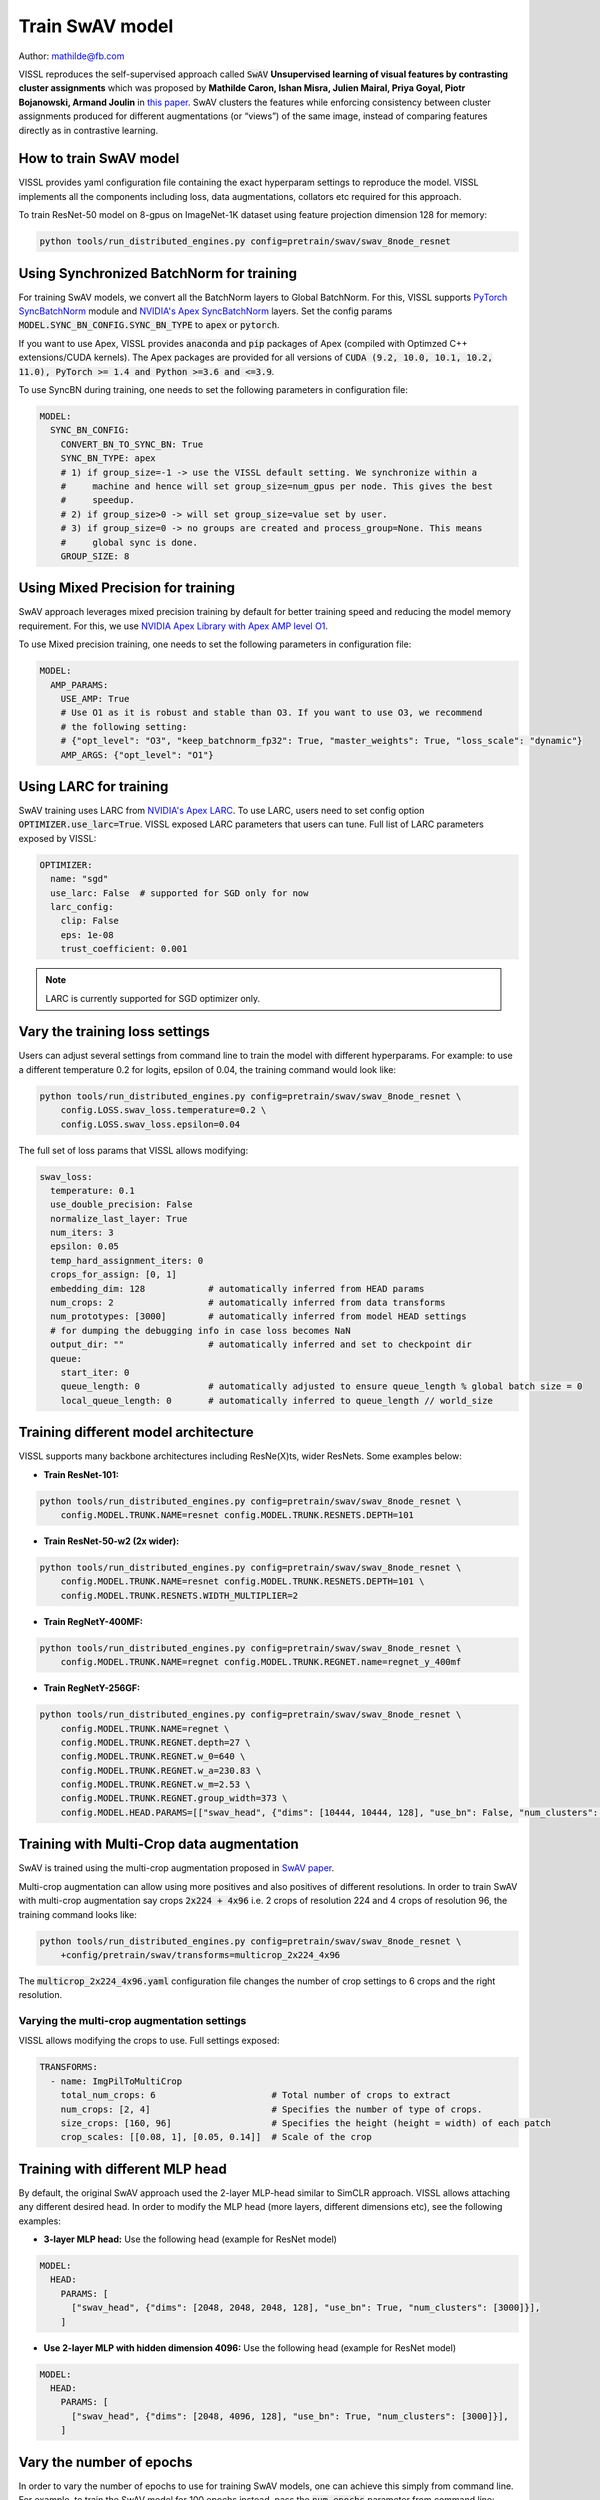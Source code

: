 Train SwAV model
===============================

Author: mathilde@fb.com

VISSL reproduces the self-supervised approach called :code:`SwAV` **Unsupervised learning of visual features by contrasting cluster assignments** which was proposed by
**Mathilde Caron, Ishan Misra, Julien Mairal, Priya Goyal, Piotr Bojanowski, Armand Joulin** in `this paper <https://arxiv.org/abs/2006.09882>`_. SwAV clusters the features while enforcing consistency between
cluster assignments produced for different augmentations (or “views”) of the same image, instead of comparing features directly as in contrastive learning.

How to train SwAV model
----------------------------------

VISSL provides yaml configuration file containing the exact hyperparam settings to reproduce the model. VISSL implements
all the components including loss, data augmentations, collators etc required for this approach.

To train ResNet-50 model on 8-gpus on ImageNet-1K dataset using feature projection dimension 128 for memory:

.. code-block:: bash

    python tools/run_distributed_engines.py config=pretrain/swav/swav_8node_resnet


Using Synchronized BatchNorm for training
--------------------------------------------

For training SwAV models, we convert all the BatchNorm layers to Global BatchNorm. For this, VISSL supports `PyTorch SyncBatchNorm <https://pytorch.org/docs/stable/generated/torch.nn.SyncBatchNorm.html>`_
module and `NVIDIA's Apex SyncBatchNorm <https://nvidia.github.io/apex/_modules/apex/parallel/optimized_sync_batchnorm.html>`_ layers. Set the config params :code:`MODEL.SYNC_BN_CONFIG.SYNC_BN_TYPE` to :code:`apex` or :code:`pytorch`.

If you want to use Apex, VISSL provides :code:`anaconda` and :code:`pip` packages of Apex (compiled with Optimzed C++ extensions/CUDA kernels). The Apex
packages are provided for all versions of :code:`CUDA (9.2, 10.0, 10.1, 10.2, 11.0), PyTorch >= 1.4 and Python >=3.6 and <=3.9`.

To use SyncBN during training, one needs to set the following parameters in configuration file:

.. code-block:: yaml

    MODEL:
      SYNC_BN_CONFIG:
        CONVERT_BN_TO_SYNC_BN: True
        SYNC_BN_TYPE: apex
        # 1) if group_size=-1 -> use the VISSL default setting. We synchronize within a
        #     machine and hence will set group_size=num_gpus per node. This gives the best
        #     speedup.
        # 2) if group_size>0 -> will set group_size=value set by user.
        # 3) if group_size=0 -> no groups are created and process_group=None. This means
        #     global sync is done.
        GROUP_SIZE: 8

Using Mixed Precision for training
--------------------------------------------

SwAV approach leverages mixed precision training by default for better training speed and reducing the model memory requirement.
For this, we use `NVIDIA Apex Library with Apex AMP level O1 <https://nvidia.github.io/apex/amp.html#o1-mixed-precision-recommended-for-typical-use>`_.

To use Mixed precision training, one needs to set the following parameters in configuration file:

.. code-block:: yaml

    MODEL:
      AMP_PARAMS:
        USE_AMP: True
        # Use O1 as it is robust and stable than O3. If you want to use O3, we recommend
        # the following setting:
        # {"opt_level": "O3", "keep_batchnorm_fp32": True, "master_weights": True, "loss_scale": "dynamic"}
        AMP_ARGS: {"opt_level": "O1"}

Using LARC for training
--------------------------------------------

SwAV training uses LARC from `NVIDIA's Apex LARC <https://github.com/NVIDIA/apex/blob/master/apex/parallel/LARC.py>`_. To use LARC, users need to set config option
:code:`OPTIMIZER.use_larc=True`. VISSL exposed LARC parameters that users can tune. Full list of LARC parameters exposed by VISSL:

.. code-block:: yaml

    OPTIMIZER:
      name: "sgd"
      use_larc: False  # supported for SGD only for now
      larc_config:
        clip: False
        eps: 1e-08
        trust_coefficient: 0.001

.. note::

    LARC is currently supported for SGD optimizer only.

Vary the training loss settings
---------------------------------
Users can adjust several settings from command line to train the model with different hyperparams. For example: to use a different
temperature 0.2 for logits, epsilon of 0.04, the training command would look like:

.. code-block:: bash

    python tools/run_distributed_engines.py config=pretrain/swav/swav_8node_resnet \
        config.LOSS.swav_loss.temperature=0.2 \
        config.LOSS.swav_loss.epsilon=0.04

The full set of loss params that VISSL allows modifying:

.. code-block:: yaml

    swav_loss:
      temperature: 0.1
      use_double_precision: False
      normalize_last_layer: True
      num_iters: 3
      epsilon: 0.05
      temp_hard_assignment_iters: 0
      crops_for_assign: [0, 1]
      embedding_dim: 128            # automatically inferred from HEAD params
      num_crops: 2                  # automatically inferred from data transforms
      num_prototypes: [3000]        # automatically inferred from model HEAD settings
      # for dumping the debugging info in case loss becomes NaN
      output_dir: ""                # automatically inferred and set to checkpoint dir
      queue:
        start_iter: 0
        queue_length: 0             # automatically adjusted to ensure queue_length % global batch size = 0
        local_queue_length: 0       # automatically inferred to queue_length // world_size

Training different model architecture
----------------------------------------
VISSL supports many backbone architectures including ResNe(X)ts, wider ResNets. Some examples below:


* **Train ResNet-101:**

.. code-block:: bash

    python tools/run_distributed_engines.py config=pretrain/swav/swav_8node_resnet \
        config.MODEL.TRUNK.NAME=resnet config.MODEL.TRUNK.RESNETS.DEPTH=101

* **Train ResNet-50-w2 (2x wider):**

.. code-block:: bash

    python tools/run_distributed_engines.py config=pretrain/swav/swav_8node_resnet \
        config.MODEL.TRUNK.NAME=resnet config.MODEL.TRUNK.RESNETS.DEPTH=101 \
        config.MODEL.TRUNK.RESNETS.WIDTH_MULTIPLIER=2

* **Train RegNetY-400MF:**

.. code-block:: bash

    python tools/run_distributed_engines.py config=pretrain/swav/swav_8node_resnet \
        config.MODEL.TRUNK.NAME=regnet config.MODEL.TRUNK.REGNET.name=regnet_y_400mf


* **Train RegNetY-256GF:**

.. code-block:: bash

    python tools/run_distributed_engines.py config=pretrain/swav/swav_8node_resnet \
        config.MODEL.TRUNK.NAME=regnet \
        config.MODEL.TRUNK.REGNET.depth=27 \
        config.MODEL.TRUNK.REGNET.w_0=640 \
        config.MODEL.TRUNK.REGNET.w_a=230.83 \
        config.MODEL.TRUNK.REGNET.w_m=2.53 \
        config.MODEL.TRUNK.REGNET.group_width=373 \
        config.MODEL.HEAD.PARAMS=[["swav_head", {"dims": [10444, 10444, 128], "use_bn": False, "num_clusters": [3000]}]]


Training with Multi-Crop data augmentation
------------------------------------------------

SwAV is trained using the multi-crop augmentation proposed in `SwAV paper <https://arxiv.org/abs/2006.09882>`_.

Multi-crop augmentation can allow using more positives and also positives of different resolutions. In order to train SwAV with multi-crop
augmentation say crops :code:`2x224 + 4x96` i.e. 2 crops of resolution 224 and 4 crops of resolution 96, the training command looks like:

.. code-block:: bash

    python tools/run_distributed_engines.py config=pretrain/swav/swav_8node_resnet \
        +config/pretrain/swav/transforms=multicrop_2x224_4x96

The :code:`multicrop_2x224_4x96.yaml` configuration file changes the number of crop settings to 6 crops and the right resolution.

Varying the multi-crop augmentation settings
~~~~~~~~~~~~~~~~~~~~~~~~~~~~~~~~~~~~~~~~~~~~~~

VISSL allows modifying the crops to use. Full settings exposed:

.. code-block:: yaml

    TRANSFORMS:
      - name: ImgPilToMultiCrop
        total_num_crops: 6                      # Total number of crops to extract
        num_crops: [2, 4]                       # Specifies the number of type of crops.
        size_crops: [160, 96]                   # Specifies the height (height = width) of each patch
        crop_scales: [[0.08, 1], [0.05, 0.14]]  # Scale of the crop

Training with different MLP head
------------------------------------------------

By default, the original SwAV approach used the 2-layer MLP-head similar to SimCLR approach. VISSL allows attaching any different desired head. In order to modify the MLP head (more layers, different dimensions etc),
see the following examples:

- **3-layer MLP head:** Use the following head (example for ResNet model)

.. code-block:: yaml

    MODEL:
      HEAD:
        PARAMS: [
          ["swav_head", {"dims": [2048, 2048, 2048, 128], "use_bn": True, "num_clusters": [3000]}],
        ]

- **Use 2-layer MLP with hidden dimension 4096:** Use the following head (example for ResNet model)

.. code-block:: yaml

    MODEL:
      HEAD:
        PARAMS: [
          ["swav_head", {"dims": [2048, 4096, 128], "use_bn": True, "num_clusters": [3000]}],
        ]

Vary the number of epochs
------------------------------------------------

In order to vary the number of epochs to use for training SwAV models, one can achieve this simply
from command line. For example, to train the SwAV model for 100 epochs instead, pass the :code:`num_epochs`
parameter from command line:

.. code-block:: bash

    python tools/run_distributed_engines.py config=pretrain/swav/swav_8node_resnet \
        config.OPTIMIZER.num_epochs=100


Vary the number of gpus
----------------------------

VISSL makes it extremely easy to vary the number of gpus to be used in training. For example: to train the SwAV model on 4 machines (32gpus)
or 1gpu, the changes required are:

* **Training on 1-gpu:**

.. code-block:: bash

    python tools/run_distributed_engines.py config=pretrain/swav/swav_8node_resnet \
        config.DISTRIBUTED.NUM_PROC_PER_NODE=1 config.DISTRIBUTED.NUM_NODES=1


* **Training on 4 machines i.e. 32-gpu:**

.. code-block:: bash

    python tools/run_distributed_engines.py config=pretrain/swav/swav_8node_resnet \
        config.DISTRIBUTED.NUM_PROC_PER_NODE=8 config.DISTRIBUTED.NUM_NODES=4


.. note::

    Please adjust the learning rate following `ImageNet in 1-Hour <https://arxiv.org/abs/1706.02677>`_ if you change the number of gpus.


Pre-trained models
--------------------
See `VISSL Model Zoo <https://github.com/facebookresearch/vissl/blob/main/MODEL_ZOO.md>`_ for the PyTorch pre-trained models with
SwAV using DeepClusterV2 approach and the benchmarks.


Citations
---------

* **DeepClusterV2**

.. code-block:: none

    @misc{caron2020unsupervised,
        title={Unsupervised Learning of Visual Features by Contrasting Cluster Assignments},
        author={Mathilde Caron and Ishan Misra and Julien Mairal and Priya Goyal and Piotr Bojanowski and Armand Joulin},
        year={2020},
        eprint={2006.09882},
        archivePrefix={arXiv},
        primaryClass={cs.CV}
    }

